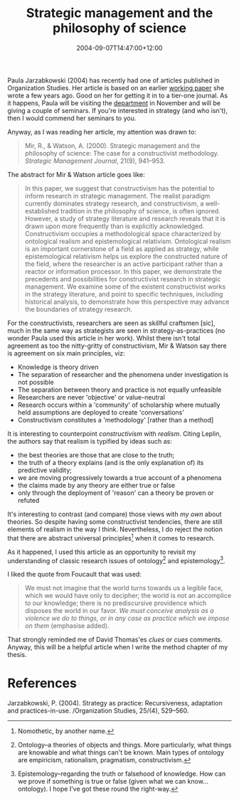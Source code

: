 #+title: Strategic management and the philosophy of science
#+slug: strategic-management-and-the-philosophy-of-science
#+date: 2004-09-07T14:47:00+12:00
#+lastmod: 2004-09-07T14:47:00+12:00
#+categories[]: Teaching
#+tags[]: MGMT301 Knowledge Ontology Epistemology
#+draft: False

Paula Jarzabkowski (2004) has recently had one of articles published in Organization Studies. Her article is based on an earlier [[https://research.abs.aston.ac.uk/working_papers/0212.pdf][working paper]] she wrote a few years ago. Good on her for getting it in to a tier-one journal. As it happens, Paula will be visiting the [[https://web-beta.archive.org/web/20100505010923/https://www.business.auckland.ac.nz][department]] in November and will be giving a couple of seminars. If you're interested in strategy (and who isn't), then I would commend her seminars to you.

Anyway, as I was reading her article, my attention was drawn to:

#+BEGIN_QUOTE

Mir, R., & Watson, A. (2000). Strategic management and the philosophy of science: The case for a constructivist methodology. /Strategic Management Journal/, 21(9), 941--953.

#+END_QUOTE

The abstract for Mir & Watson article goes like:

#+BEGIN_QUOTE

  In this paper, we suggest that constructivism has the potential to inform research in strategic management. The realist paradigm currently dominates strategy research, and constructivism, a well-established tradition in the philosophy of science, is often ignored. However, a study of strategy literature and research reveals that it is drawn upon more frequently than is explicitly acknowledged. Constructivism occupies a methodological space characterized by ontological realism and epistemological relativism. Ontological realism is an important cornerstone of a field as applied as strategy, while epistemological relativism helps us explore the constructed nature of the field, where the researcher is an active participant rather than a reactor or information processor. In this paper, we demonstrate the precedents and possibilities for constructivist research in strategic management. We examine some of the existent constructivist works in the strategy literature, and point to specific techniques, including historical analysis, to demonstrate how this perspective may advance the boundaries of strategy research.

#+END_QUOTE

For the constructivists, researchers are seen as skillful craftsmen [sic], much in the same way as strategists are seen in strategy-as-practices (no wonder Paula used this article in her work). Whilst there isn't total agreement as too the nitty-gritty of constructivism, Mir & Watson say there is agreement on six main principles, viz:

- Knowledge is theory driven
- The separation of researcher and the phenomena under investigation is not possible
- The separation between theory and practice is not equally unfeasible
- Researchers are never 'objective' or value-neutral
- Research occurs within a 'community' of scholarship where mutually held assumptions are deployed to create 'conversations'
- Constructivism constitutes a 'methodology' [rather than a method]

It is interesting to counterpoint /constructivism/ with /realism/. Citing Leplin, the authors say that realism is typified by ideas such as:

- the best theories are those that are close to the truth;
- the truth of a theory explains (and is the only explanation of) its predictive validity;
- we are moving progressively towards a true account of a phenomena
- the claims made by any theory are either true or false
- only through the deployment of 'reason' can a theory be proven or refuted

It's interesting to contrast (and compare) those views with [[{{< relref "20040825-what-use-is-theory" >}}][my own]] about theories. So despite having some constructivist tendencies, there are still elements of realism in the way I think. Nevertheless, I do reject the notion that there are abstract universal principles[fn::Nomothetic, by another name.] when it comes to research.

As it happened, I used this article as an opportunity to revisit my understanding of classic research issues of ontology[fn::Ontology--a theories of objects and things. More particularly, what things are knowable and what things can't be known. Main types of ontology are empiricism, rationalism, pragmatism, constructivism.] and epistemology[fn::Epistemology--regarding the truth or falsehood of knowledge. How can we prove if something is true or false (given what we can know... ontology). I hope I've got these round the right-way.].

I liked the quote from Foucault that was used:

#+BEGIN_QUOTE

We must not imagine that the world turns towards us a legible face, which we would have only to decipher; the world is not an accomplice to our knowledge; there is no prediscursive providence which disposes the world in our favor. /We must conceive analysis as a violence we do to things, or in any case as practice which we impose on them/ (emphasise added).

#+END_QUOTE

That strongly reminded me of David Thomas'es /clues/ or /cues/ comments. Anyway, this will be a helpful article when I write the method chapter of my thesis.

* References

Jarzabkowski, P. (2004). Strategy as practice: Recursiveness, adaptation and practices-in-use. /Organization Studies, 25/(4), 529--560.
